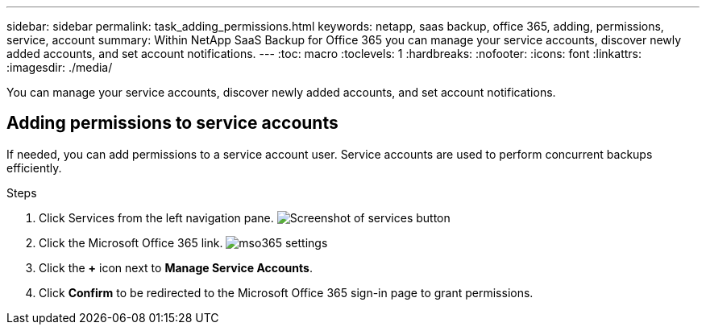 ---
sidebar: sidebar
permalink: task_adding_permissions.html
keywords: netapp, saas backup, office 365, adding, permissions, service, account
summary: Within NetApp SaaS Backup for Office 365 you can manage your service accounts, discover newly added accounts, and set account notifications.
---
:toc: macro
:toclevels: 1
:hardbreaks:
:nofooter:
:icons: font
:linkattrs:
:imagesdir: ./media/

[.lead]
You can manage your service accounts, discover newly added accounts, and set account notifications.

toc::[]

== Adding permissions to service accounts
If needed, you can add permissions to a service account user. Service accounts are used to perform concurrent backups efficiently.

.Steps

.	Click Services from the left navigation pane.
  image:services.jpg[Screenshot of services button]
. Click the Microsoft Office 365 link.
  image:mso365_settings.jpg[]
. Click the *+* icon next to *Manage Service Accounts*.
. Click *Confirm* to be redirected to the Microsoft Office 365 sign-in page to grant permissions.
